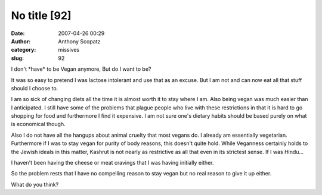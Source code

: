No title [92]
#############
:date: 2007-04-26 00:29
:author: Anthony Scopatz
:category: missives
:slug: 92

I don't \*have\* to be Vegan anymore, But do I want to be?

It was so easy to pretend I was lactose intolerant and use that as an
excuse. But I am not and can now eat all that stuff should I choose to.

I am so sick of changing diets all the time it is almost worth it to
stay where I am. Also being vegan was much easier than I anticipated. I
still have some of the problems that plague people who live with these
restrictions in that it is hard to go shopping for food and furthermore
I find it expensive. I am not sure one's dietary habits should be based
purely on what is economical though.

Also I do not have all the hangups about animal cruelty that most vegans
do. I already am essentially vegetarian. Furthermore if I was to stay
vegan for purity of body reasons, this doesn't quite hold. While
Veganness certainly holds to the Jewish ideals in this matter, Kashrut
is not nearly as restrictive as all that even in its strictest sense. If
I was Hindu...

I haven't been having the cheese or meat cravings that I was having
initially either.

So the problem rests that I have no compelling reason to stay vegan but
no real reason to give it up either.

What do you think?

